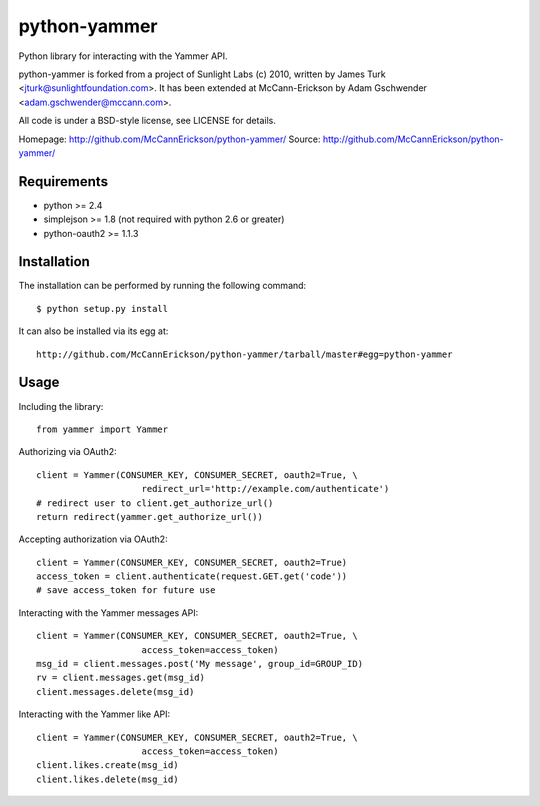 =============
python-yammer
=============

Python library for interacting with the Yammer API.

python-yammer is forked from a project of Sunlight Labs (c) 2010,
written by James Turk <jturk@sunlightfoundation.com>. It has been
extended at McCann-Erickson by Adam Gschwender <adam.gschwender@mccann.com>.

All code is under a BSD-style license, see LICENSE for details.

Homepage: http://github.com/McCannErickson/python-yammer/
Source: http://github.com/McCannErickson/python-yammer/


Requirements
============

* python >= 2.4
* simplejson >= 1.8 (not required with python 2.6 or greater)
* python-oauth2 >= 1.1.3

Installation
============

The installation can be performed by running the following command::

    $ python setup.py install

It can also be installed via its egg at::

    http://github.com/McCannErickson/python-yammer/tarball/master#egg=python-yammer

Usage
=====

Including the library::

    from yammer import Yammer

Authorizing via OAuth2::

    client = Yammer(CONSUMER_KEY, CONSUMER_SECRET, oauth2=True, \
                        redirect_url='http://example.com/authenticate')
    # redirect user to client.get_authorize_url()
    return redirect(yammer.get_authorize_url())

Accepting authorization via OAuth2::

    client = Yammer(CONSUMER_KEY, CONSUMER_SECRET, oauth2=True)
    access_token = client.authenticate(request.GET.get('code'))
    # save access_token for future use

Interacting with the Yammer messages API::

    client = Yammer(CONSUMER_KEY, CONSUMER_SECRET, oauth2=True, \
                        access_token=access_token)
    msg_id = client.messages.post('My message', group_id=GROUP_ID)
    rv = client.messages.get(msg_id)
    client.messages.delete(msg_id)

Interacting with the Yammer like API::

    client = Yammer(CONSUMER_KEY, CONSUMER_SECRET, oauth2=True, \
                        access_token=access_token)
    client.likes.create(msg_id)
    client.likes.delete(msg_id)
